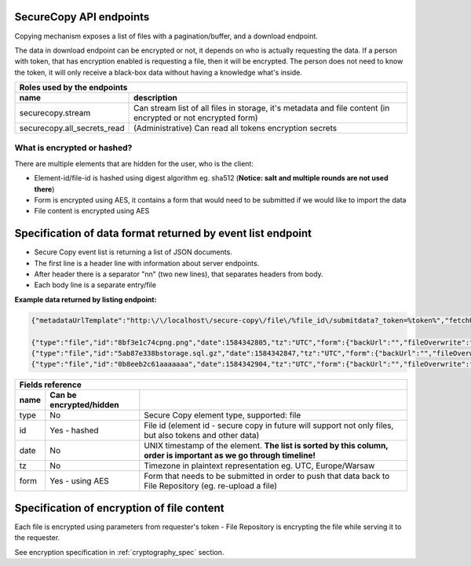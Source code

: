 SecureCopy API endpoints
========================

Copying mechanism exposes a list of files with a pagination/buffer, and a download endpoint.

The data in download endpoint can be encrypted or not, it depends on who is actually requesting the data.
If a person with token, that has encryption enabled is requesting a file, then it will be encrypted. The person does not need
to know the token, it will only receive a black-box data without having a knowledge what's inside.

======================================  ====================================================================================================================
 **Roles** used by the endpoints
------------------------------------------------------------------------------------------------------------------------------------------------------------
 name                                    description
======================================  ====================================================================================================================
securecopy.stream                        Can stream list of all files in storage, it's metadata and file content (in encrypted or not encrypted form)
securecopy.all_secrets_read              (Administrative) Can read all tokens encryption secrets
======================================  ====================================================================================================================

What is encrypted or hashed?
----------------------------

There are multiple elements that are hidden for the user, who is the client:

- Element-id/file-id is hashed using digest algorithm eg. sha512 (**Notice: salt and multiple rounds are not used there**)
- Form is encrypted using AES, it contains a form that would need to be submitted if we would like to import the data
- File content is encrypted using AES


Specification of data format returned by event list endpoint
============================================================

- Secure Copy event list is returning a list of JSON documents.
- The first line is a header line with information about server endpoints.
- After header there is a separator "\n\n" (two new lines), that separates headers from body.
- Each body line is a separate entry/file

**Example data returned by listing endpoint:**

.. code:: json

    {"metadataUrlTemplate":"http:\/\/localhost\/secure-copy\/file\/%file_id\/submitdata?_token=%token%","fetchUrlTemplate":"http:\/\/localhost\/secure-copy\/file\/%file_id\/submitdata?_token=%token%","remainingSince":3}

    {"type":"file","id":"8bf3e1c74cpng.png","date":1584342805,"tz":"UTC","form":{"backUrl":"","fileOverwrite":false,"tags":["test"],"password":"","public":true,"fileName":"8bf3e1c74cpng.png","stripInvalidCharacters":false}}
    {"type":"file","id":"5ab87e338bstorage.sql.gz","date":1584342847,"tz":"UTC","form":{"backUrl":"","fileOverwrite":false,"tags":["test"],"password":"","public":true,"fileName":"5ab87e338bstorage.sql.gz","stripInvalidCharacters":false}}
    {"type":"file","id":"0b8eeb2c61aaaaaaa","date":1584342904,"tz":"UTC","form":{"backUrl":"","fileOverwrite":false,"tags":[],"password":"","public":false,"fileName":"0b8eeb2c61aaaaaaa","stripInvalidCharacters":false}}


======================================  =========================  ====================================================================================================================
 Fields reference
---------------------------------------------------------------------------------------------------------------------------------------------------------------------------------------
 name                                    Can be encrypted/hidden
======================================  =========================  ====================================================================================================================
 type                                    No                         Secure Copy element type, supported: file
 id                                      Yes - hashed               File id (element id - secure copy in future will support not only files, but also tokens and other data)
 date                                    No                         UNIX timestamp of the element. **The list is sorted by this column, order is important as we go through timeline!**
 tz                                      No                         Timezone in plaintext representation eg. UTC, Europe/Warsaw
 form                                    Yes - using AES            Form that needs to be submitted in order to push that data back to File Repository (eg. re-upload a file)
======================================  =========================  ====================================================================================================================


Specification of encryption of file content
===========================================

Each file is encrypted using parameters from requester's token - File Repository is encrypting the file while serving it to the requester.

See encryption specification in :ref:`cryptography_spec` section.
